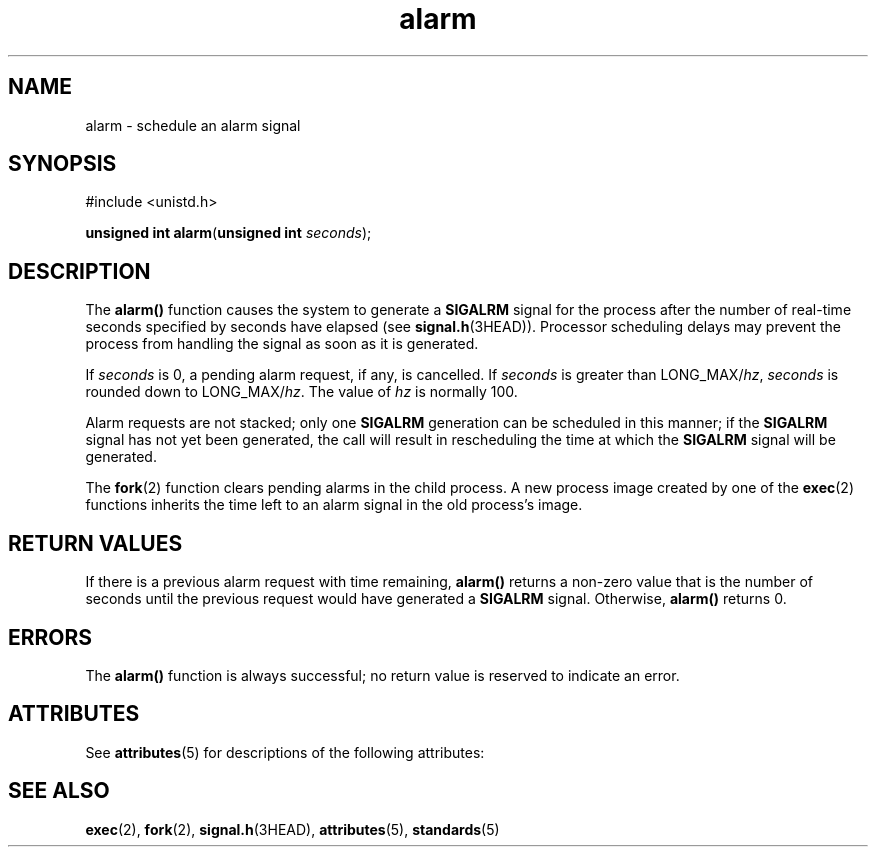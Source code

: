 '\" te
.\" CDDL HEADER START
.\"
.\" The contents of this file are subject to the terms of the
.\" Common Development and Distribution License (the "License").  
.\" You may not use this file except in compliance with the License.
.\"
.\" You can obtain a copy of the license at usr/src/OPENSOLARIS.LICENSE
.\" or http://www.opensolaris.org/os/licensing.
.\" See the License for the specific language governing permissions
.\" and limitations under the License.
.\"
.\" When distributing Covered Code, include this CDDL HEADER in each
.\" file and include the License file at usr/src/OPENSOLARIS.LICENSE.
.\" If applicable, add the following below this CDDL HEADER, with the
.\" fields enclosed by brackets "[]" replaced with your own identifying
.\" information: Portions Copyright [yyyy] [name of copyright owner]
.\"
.\" CDDL HEADER END
.\" Copyright (c) 2007, Sun Microsystems, Inc.  All Rights Reserved.
.\" Copyright 1989 AT&T.
.TH alarm 2 "6 Jun 2007" "SunOS 5.11" "System Calls"
.SH NAME
alarm \- schedule an alarm
signal
.SH SYNOPSIS
.LP
.nf
#include <unistd.h>

\fBunsigned int\fR \fBalarm\fR(\fBunsigned int\fR \fIseconds\fR);
.fi

.SH DESCRIPTION
.LP
The \fBalarm()\fR function causes the system to generate a \fBSIGALRM\fR signal for the process after the number of real-time seconds specified by seconds  have  elapsed (see  \fBsignal.h\fR(3HEAD)). Processor scheduling delays may prevent the process from handling the signal as soon as it is generated.
.LP
If \fIseconds\fR is 0, a pending alarm request, if any, is cancelled. If \fIseconds\fR is greater than LONG_MAX/\fIhz\fR, \fIseconds\fR is rounded down to LONG_MAX/\fIhz\fR. The
value of \fIhz\fR is normally 100.
.LP
Alarm requests are not stacked; only one \fBSIGALRM\fR  generation can  be  scheduled in this manner; if the \fBSIGALRM\fR signal has not yet been generated, the call will result in rescheduling the time at which the \fBSIGALRM\fR signal will be generated.
.LP
The \fBfork\fR(2) function clears pending alarms in the child process. A new process image created by one of the \fBexec\fR(2) functions inherits the time left to an alarm signal in the old process's image.
.SH RETURN VALUES
.LP
If there is a previous alarm request with time  remaining, \fBalarm()\fR returns  a  non-zero  value  that  is the number of seconds until the previous request would  have  generated  a \fBSIGALRM\fR signal.  Otherwise, \fBalarm()\fR returns 0.
.SH ERRORS
.LP
The \fBalarm()\fR function is always successful; no return value is reserved to indicate an error.
.SH ATTRIBUTES
.LP
See \fBattributes\fR(5) for descriptions of the following attributes:
.sp

.sp
.TS
tab() box;
cw(2.75i) |cw(2.75i) 
lw(2.75i) |lw(2.75i) 
.
ATTRIBUTE TYPEATTRIBUTE VALUE
_
Interface StabilityStandard
_
MT-LevelAsync-Signal-Safe
.TE

.SH SEE ALSO
.LP
\fBexec\fR(2), \fBfork\fR(2), \fBsignal.h\fR(3HEAD), \fBattributes\fR(5), \fBstandards\fR(5)
